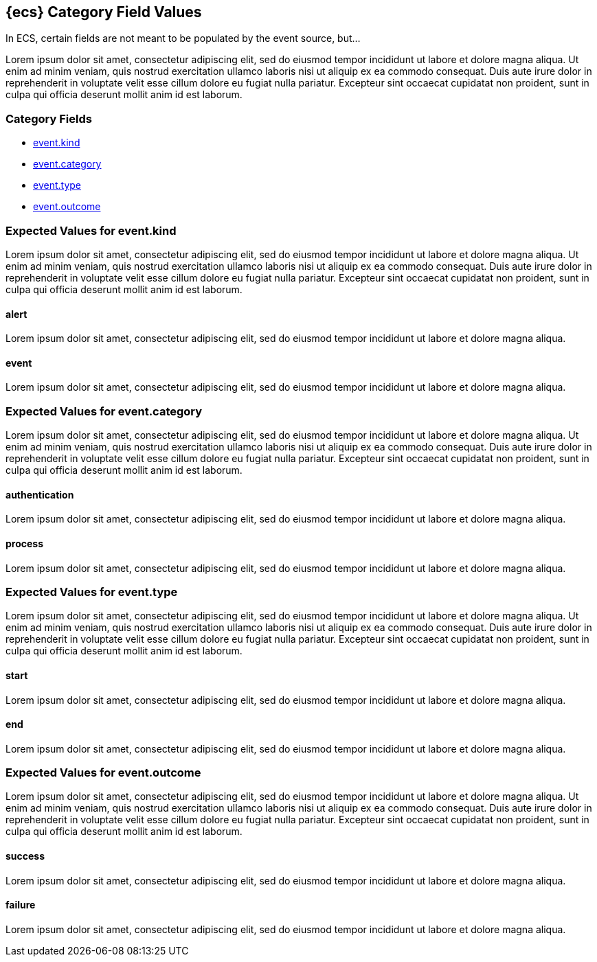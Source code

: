 [[ecs-category-field-values-reference]]
== {ecs} Category Field Values

In ECS, certain fields are not meant to be populated by the event source, but...

Lorem ipsum dolor sit amet, consectetur adipiscing elit, sed do eiusmod tempor incididunt ut labore et dolore magna aliqua. Ut enim ad minim veniam, quis nostrud exercitation ullamco laboris nisi ut aliquip ex ea commodo consequat. Duis aute irure dolor in reprehenderit in voluptate velit esse cillum dolore eu fugiat nulla pariatur. Excepteur sint occaecat cupidatat non proident, sunt in culpa qui officia deserunt mollit anim id est laborum.

[float]
[[ecs-category-fields]]
=== Category Fields

* <<ecs-category-event-kind,event.kind>>
* <<ecs-category-event-category,event.category>>
* <<ecs-category-event-type,event.type>>
* <<ecs-category-event-outcome,event.outcome>>

[[ecs-category-event-kind]]
=== Expected Values for event.kind

Lorem ipsum dolor sit amet, consectetur adipiscing elit, sed do eiusmod tempor incididunt ut labore et dolore magna aliqua. Ut enim ad minim veniam, quis nostrud exercitation ullamco laboris nisi ut aliquip ex ea commodo consequat. Duis aute irure dolor in reprehenderit in voluptate velit esse cillum dolore eu fugiat nulla pariatur. Excepteur sint occaecat cupidatat non proident, sunt in culpa qui officia deserunt mollit anim id est laborum.

[float]
[[ecs-event-kind-alert]]
==== alert

Lorem ipsum dolor sit amet, consectetur adipiscing elit, sed do eiusmod tempor incididunt ut labore et dolore magna aliqua.

[float]
==== event

Lorem ipsum dolor sit amet, consectetur adipiscing elit, sed do eiusmod tempor incididunt ut labore et dolore magna aliqua.

[[ecs-category-event-category]]
=== Expected Values for event.category

Lorem ipsum dolor sit amet, consectetur adipiscing elit, sed do eiusmod tempor incididunt ut labore et dolore magna aliqua. Ut enim ad minim veniam, quis nostrud exercitation ullamco laboris nisi ut aliquip ex ea commodo consequat. Duis aute irure dolor in reprehenderit in voluptate velit esse cillum dolore eu fugiat nulla pariatur. Excepteur sint occaecat cupidatat non proident, sunt in culpa qui officia deserunt mollit anim id est laborum.

[float]
==== authentication

Lorem ipsum dolor sit amet, consectetur adipiscing elit, sed do eiusmod tempor incididunt ut labore et dolore magna aliqua.


[float]
==== process

Lorem ipsum dolor sit amet, consectetur adipiscing elit, sed do eiusmod tempor incididunt ut labore et dolore magna aliqua.


[[ecs-category-event-type]]
=== Expected Values for event.type

Lorem ipsum dolor sit amet, consectetur adipiscing elit, sed do eiusmod tempor incididunt ut labore et dolore magna aliqua. Ut enim ad minim veniam, quis nostrud exercitation ullamco laboris nisi ut aliquip ex ea commodo consequat. Duis aute irure dolor in reprehenderit in voluptate velit esse cillum dolore eu fugiat nulla pariatur. Excepteur sint occaecat cupidatat non proident, sunt in culpa qui officia deserunt mollit anim id est laborum.


[float]
==== start

Lorem ipsum dolor sit amet, consectetur adipiscing elit, sed do eiusmod tempor incididunt ut labore et dolore magna aliqua.


[float]
==== end

Lorem ipsum dolor sit amet, consectetur adipiscing elit, sed do eiusmod tempor incididunt ut labore et dolore magna aliqua.


[[ecs-category-event-outcome]]
=== Expected Values for event.outcome

Lorem ipsum dolor sit amet, consectetur adipiscing elit, sed do eiusmod tempor incididunt ut labore et dolore magna aliqua. Ut enim ad minim veniam, quis nostrud exercitation ullamco laboris nisi ut aliquip ex ea commodo consequat. Duis aute irure dolor in reprehenderit in voluptate velit esse cillum dolore eu fugiat nulla pariatur. Excepteur sint occaecat cupidatat non proident, sunt in culpa qui officia deserunt mollit anim id est laborum.

[float]
==== success

Lorem ipsum dolor sit amet, consectetur adipiscing elit, sed do eiusmod tempor incididunt ut labore et dolore magna aliqua.


[float]
==== failure

Lorem ipsum dolor sit amet, consectetur adipiscing elit, sed do eiusmod tempor incididunt ut labore et dolore magna aliqua.
